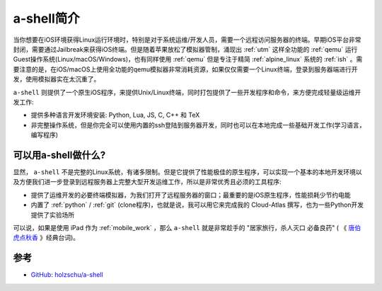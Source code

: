 .. _intro_a-shell:

==================
a-shell简介
==================

当你想要在iOS环境获得Linux运行环境时，特别是对于系统运维/开发人员，需要一个远程访问服务器的终端。早期iOS平台非常封闭，需要通过Jailbreak来获得iOS终端。但是随着苹果放松了模拟器管制，涌现出 :ref:`utm` 这样全功能的 :ref:`qemu` 运行Guest操作系统(Linux/macOS/Windows)，也有同样使用 :ref:`qemu` 但是专注于精简 :ref:`alpine_linux` 系统的 :ref:`ish` 。需要注意的是，在iOS/macOS上使用全功能的qemu模拟器非常消耗资源，如果仅仅需要一个Linux终端，登录到服务器端进行开发，使用模拟器实在太沉重了。

``a-shell`` 则提供了一个原生iOS程序，来提供Unix/Linux终端，同时打包提供了一些开发程序和命令，来方便完成轻量级运维开发工作:

- 提供多种语言开发环境安装: Python, Lua, JS, C, C++ 和 TeX
- 非完整操作系统，但是你完全可以使用内置的ssh登陆到服务器开发，同时也可以在本地完成一些基础开发工作(学习语言，编写程序)

可以用a-shell做什么?
======================

显然， ``a-shell`` 不是完整的Linux系统，有诸多限制。但是它提供了性能极佳的原生程序，可以实现一个基本的本地开发环境以及方便我们进一步登录到远程服务器上完整大型开发运维工作，所以是非常优秀且必须的工具程序:

- 提供了运维开发的必要终端模拟器，为我们打开了远程服务器的窗口；最重要的是iOS原生程序，性能损耗少节约电能
- 内置了 :ref:`python` / :ref:`git` (clone程序)，也就是说，我可以用它来完成我的 Cloud-Atlas 撰写，也为一些Python开发提供了实验场所

可以说，如果是使用 iPad 作为 :ref:`mobile_work` ，那么 ``a-shell`` 就是非常趁手的 "居家旅行，杀人灭口 必备良药" ( 《 `唐伯虎点秋香 <https://movie.douban.com/subject/1306249/>`_ 》经典台词)。

参考
======

- `GitHub: holzschu/a-shell <https://github.com/holzschu/a-shell>`_
